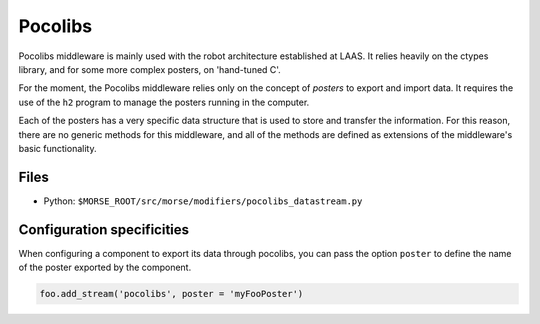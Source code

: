 Pocolibs
========

Pocolibs middleware is mainly used with the robot architecture established at
LAAS. It relies heavily on the ctypes library, and for some more complex
posters, on 'hand-tuned C'.

For the moment, the Pocolibs middleware relies only on the concept of *posters*
to export and import data. It requires the use of the ``h2`` program to
manage the posters running in the computer.

Each of the posters has a very specific data structure that is used to store
and transfer the information. For this reason, there are no generic methods for
this middleware, and all of the methods are defined as extensions of the
middleware's basic functionality.

Files
-----

- Python: ``$MORSE_ROOT/src/morse/modifiers/pocolibs_datastream.py``

.. _pocolibs_ds_configuration:

Configuration specificities
---------------------------

When configuring a component to export its data through pocolibs, you can pass
the option ``poster`` to define the name of the poster exported by the
component.


.. code-block :: python

    foo.add_stream('pocolibs', poster = 'myFooPoster')
